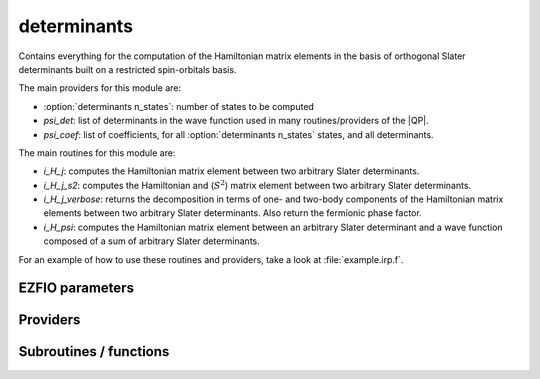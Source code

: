 .. _determinants:

.. program:: determinants

.. default-role:: option

============
determinants
============

Contains everything for the computation of the Hamiltonian matrix elements in the basis of orthogonal Slater determinants built on a restricted spin-orbitals basis.

The main providers for this module are:

* :option:`determinants n_states`: number of states to be computed
* `psi_det`: list of determinants in the wave function used in many routines/providers of the |QP|. 
* `psi_coef`: list of coefficients, for all :option:`determinants n_states` states, and all determinants. 

The main routines for this module are:

* `i_H_j`: computes the Hamiltonian matrix element between two arbitrary Slater determinants.
* `i_H_j_s2`: computes the Hamiltonian and (:math:`S^2`) matrix element between two arbitrary Slater determinants.
* `i_H_j_verbose`: returns the decomposition in terms of one- and two-body components of the Hamiltonian matrix elements between two arbitrary Slater determinants. Also return the fermionic phase factor. 
* `i_H_psi`: computes the Hamiltonian matrix element between an arbitrary Slater determinant and a wave function composed of a sum of arbitrary Slater determinants. 


For an example of how to use these routines and providers, take a look at :file:`example.irp.f`. 



EZFIO parameters
----------------

.. option:: n_det_max

    Maximum number of determinants in the wave function

    Default: 1000000

.. option:: n_det_print_wf

    Maximum number of determinants to be printed with the program print_wf

    Default: 10000

.. option:: n_det_max_full

    Maximum number of determinants where |H| is fully diagonalized

    Default: 1000

.. option:: n_states

    Number of states to consider

    Default: 1

.. option:: read_wf

    If |true|, read the wave function from the |EZFIO| file

    Default: False

.. option:: s2_eig

    Force the wave function to be an eigenfunction of |S^2|

    Default: True

.. option:: used_weight

    0: 1./(c_0^2), 1: 1/N_states, 2: input state-average weight, 3: 1/(Norm_L3(Psi))

    Default: 0

.. option:: threshold_generators

    Thresholds on generators (fraction of the square of the norm)

    Default: 0.99

.. option:: n_int

    Number of integers required to represent bitstrings (set in module :ref:`bitmask`)


.. option:: bit_kind

    (set in module :ref:`bitmask`)


.. option:: mo_label

    Label of the |MOs| on which the determinants are expressed


.. option:: n_det

    Number of determinants in the current wave function


.. option:: psi_coef

    Coefficients of the wave function


.. option:: psi_det

    Determinants of the variational space


.. option:: expected_s2

    Expected value of |S^2|


.. option:: target_energy

    Energy that should be obtained when truncating the wave function (optional)

    Default: 0.

.. option:: state_average_weight

    Weight of the states in state-average calculations.



Providers
---------


.. c:var:: abs_psi_coef_max

    .. code:: text

        double precision, allocatable	:: psi_coef_max	(N_states)
        double precision, allocatable	:: psi_coef_min	(N_states)
        double precision, allocatable	:: abs_psi_coef_max	(N_states)
        double precision, allocatable	:: abs_psi_coef_min	(N_states)

    File: :file:`determinants.irp.f`

    Max and min values of the coefficients




.. c:var:: abs_psi_coef_min

    .. code:: text

        double precision, allocatable	:: psi_coef_max	(N_states)
        double precision, allocatable	:: psi_coef_min	(N_states)
        double precision, allocatable	:: abs_psi_coef_max	(N_states)
        double precision, allocatable	:: abs_psi_coef_min	(N_states)

    File: :file:`determinants.irp.f`

    Max and min values of the coefficients




.. c:var:: barycentric_electronic_energy

    .. code:: text

        double precision, allocatable	:: barycentric_electronic_energy	(N_states)

    File: :file:`energy.irp.f`

     :math:`E_n = \sum_i {c_i^{(n)}}^2 H_{ii}`




.. c:var:: c0_weight

    .. code:: text

        double precision, allocatable	:: c0_weight	(N_states)

    File: :file:`density_matrix.irp.f`

    Weight of the states in the selection :  :math:`\frac{1}{c_0^2}` .




.. c:var:: det_alpha_norm

    .. code:: text

        double precision, allocatable	:: det_alpha_norm	(N_det_alpha_unique)
        double precision, allocatable	:: det_beta_norm	(N_det_beta_unique)

    File: :file:`spindeterminants.irp.f`

    Norm of the  :math:`\alpha`  and  :math:`\beta`  spin determinants in the wave function: 

     :math:`||D_\alpha||_i = \sum_j C_{ij}^2`




.. c:var:: det_beta_norm

    .. code:: text

        double precision, allocatable	:: det_alpha_norm	(N_det_alpha_unique)
        double precision, allocatable	:: det_beta_norm	(N_det_beta_unique)

    File: :file:`spindeterminants.irp.f`

    Norm of the  :math:`\alpha`  and  :math:`\beta`  spin determinants in the wave function: 

     :math:`||D_\alpha||_i = \sum_j C_{ij}^2`




.. c:var:: det_to_occ_pattern

    .. code:: text

        integer, allocatable	:: det_to_occ_pattern	(N_det)

    File: :file:`occ_pattern.irp.f`

    Returns the index of the occupation pattern for each determinant




.. c:var:: diag_algorithm

    .. code:: text

        character*(64)	:: diag_algorithm

    File: :file:`determinants.irp.f`

    Diagonalization algorithm (Davidson or Lapack)




.. c:var:: diagonal_h_matrix_on_psi_det

    .. code:: text

        double precision, allocatable	:: diagonal_h_matrix_on_psi_det	(N_det)

    File: :file:`energy.irp.f`

    Diagonal of the Hamiltonian ordered as psi_det




.. c:var:: double_exc_bitmask

    .. code:: text

        integer(bit_kind), allocatable	:: double_exc_bitmask	(N_int,4,N_double_exc_bitmasks)

    File: :file:`determinants_bitmasks.irp.f`

    double_exc_bitmask(:,1,i) is the bitmask for holes of excitation 1 

    double_exc_bitmask(:,2,i) is the bitmask for particles of excitation 1 

    double_exc_bitmask(:,3,i) is the bitmask for holes of excitation 2 

    double_exc_bitmask(:,4,i) is the bitmask for particles of excitation 2 

    for a given couple of hole/particle excitations i.




.. c:var:: expected_s2

    .. code:: text

        double precision	:: expected_s2

    File: :file:`s2.irp.f`

    Expected value of |S^2| : S*(S+1)




.. c:var:: fock_operator_closed_shell_ref_bitmask

    .. code:: text

        double precision, allocatable	:: fock_operator_closed_shell_ref_bitmask	(mo_num,mo_num)

    File: :file:`single_excitations.irp.f`

    




.. c:var:: fock_wee_closed_shell

    .. code:: text

        double precision, allocatable	:: fock_wee_closed_shell	(mo_num,mo_num)

    File: :file:`mono_excitations_bielec.irp.f`

    




.. c:var:: h_apply_buffer_allocated

    .. code:: text

        logical	:: h_apply_buffer_allocated
        integer(omp_lock_kind), allocatable	:: h_apply_buffer_lock	(64,0:nproc-1)

    File: :file:`h_apply.irp.f`

    Buffer of determinants/coefficients/perturbative energy for H_apply. Uninitialized. Filled by H_apply subroutines.




.. c:var:: h_apply_buffer_lock

    .. code:: text

        logical	:: h_apply_buffer_allocated
        integer(omp_lock_kind), allocatable	:: h_apply_buffer_lock	(64,0:nproc-1)

    File: :file:`h_apply.irp.f`

    Buffer of determinants/coefficients/perturbative energy for H_apply. Uninitialized. Filled by H_apply subroutines.




.. c:var:: h_matrix_all_dets

    .. code:: text

        double precision, allocatable	:: h_matrix_all_dets	(N_det,N_det)

    File: :file:`utils.irp.f`

    |H| matrix on the basis of the Slater determinants defined by psi_det




.. c:var:: h_matrix_cas

    .. code:: text

        double precision, allocatable	:: h_matrix_cas	(N_det_cas,N_det_cas)

    File: :file:`psi_cas.irp.f`

    




.. c:var:: idx_cas

    .. code:: text

        integer(bit_kind), allocatable	:: psi_cas	(N_int,2,psi_det_size)
        double precision, allocatable	:: psi_cas_coef	(psi_det_size,n_states)
        integer, allocatable	:: idx_cas	(psi_det_size)
        integer	:: n_det_cas

    File: :file:`psi_cas.irp.f`

    |CAS| wave function, defined from the application of the |CAS| bitmask on the determinants. idx_cas gives the indice of the |CAS| determinant in psi_det.




.. c:var:: idx_non_cas

    .. code:: text

        integer(bit_kind), allocatable	:: psi_non_cas	(N_int,2,psi_det_size)
        double precision, allocatable	:: psi_non_cas_coef	(psi_det_size,n_states)
        integer, allocatable	:: idx_non_cas	(psi_det_size)
        integer	:: n_det_non_cas

    File: :file:`psi_cas.irp.f`

    Set of determinants which are not part of the |CAS|, defined from the application of the |CAS| bitmask on the determinants. idx_non_cas gives the indice of the determinant in psi_det.




.. c:var:: max_degree_exc

    .. code:: text

        integer	:: max_degree_exc

    File: :file:`determinants.irp.f`

    Maximum degree of excitation in the wave function with respect to the Hartree-Fock determinant.




.. c:var:: mo_energy_expval

    .. code:: text

        double precision, allocatable	:: mo_energy_expval	(N_states,mo_num,2,2)

    File: :file:`mo_energy_expval.irp.f`

    Third index is spin. Fourth index is 1:creation, 2:annihilation




.. c:var:: n_det

    .. code:: text

        integer	:: n_det

    File: :file:`determinants.irp.f`

    Number of determinants in the wave function




.. c:var:: n_det_alpha_unique

    .. code:: text

        integer(bit_kind), allocatable	:: psi_det_alpha_unique	(N_int,psi_det_size)
        integer	:: n_det_alpha_unique

    File: :file:`spindeterminants.irp.f_template_144`

    Unique  :math:`\alpha`  determinants




.. c:var:: n_det_beta_unique

    .. code:: text

        integer(bit_kind), allocatable	:: psi_det_beta_unique	(N_int,psi_det_size)
        integer	:: n_det_beta_unique

    File: :file:`spindeterminants.irp.f_template_144`

    Unique  :math:`\beta`  determinants




.. c:var:: n_det_cas

    .. code:: text

        integer(bit_kind), allocatable	:: psi_cas	(N_int,2,psi_det_size)
        double precision, allocatable	:: psi_cas_coef	(psi_det_size,n_states)
        integer, allocatable	:: idx_cas	(psi_det_size)
        integer	:: n_det_cas

    File: :file:`psi_cas.irp.f`

    |CAS| wave function, defined from the application of the |CAS| bitmask on the determinants. idx_cas gives the indice of the |CAS| determinant in psi_det.




.. c:var:: n_det_non_cas

    .. code:: text

        integer(bit_kind), allocatable	:: psi_non_cas	(N_int,2,psi_det_size)
        double precision, allocatable	:: psi_non_cas_coef	(psi_det_size,n_states)
        integer, allocatable	:: idx_non_cas	(psi_det_size)
        integer	:: n_det_non_cas

    File: :file:`psi_cas.irp.f`

    Set of determinants which are not part of the |CAS|, defined from the application of the |CAS| bitmask on the determinants. idx_non_cas gives the indice of the determinant in psi_det.




.. c:var:: n_double_exc_bitmasks

    .. code:: text

        integer	:: n_double_exc_bitmasks

    File: :file:`determinants_bitmasks.irp.f`

    Number of double excitation bitmasks




.. c:var:: n_occ_pattern

    .. code:: text

        integer(bit_kind), allocatable	:: psi_occ_pattern	(N_int,2,psi_det_size)
        integer	:: n_occ_pattern

    File: :file:`occ_pattern.irp.f`

    Array of the occ_patterns present in the wave function. 

    psi_occ_pattern(:,1,j) = j-th occ_pattern of the wave function : represents all the single occupations 

    psi_occ_pattern(:,2,j) = j-th occ_pattern of the wave function : represents all the double occupations 

    The occ patterns are sorted by :c:func:`occ_pattern_search_key`




.. c:var:: n_single_exc_bitmasks

    .. code:: text

        integer	:: n_single_exc_bitmasks

    File: :file:`determinants_bitmasks.irp.f`

    Number of single excitation bitmasks




.. c:var:: one_e_dm_ao_alpha

    .. code:: text

        double precision, allocatable	:: one_e_dm_ao_alpha	(ao_num,ao_num)
        double precision, allocatable	:: one_e_dm_ao_beta	(ao_num,ao_num)

    File: :file:`density_matrix.irp.f`

    One body density matrix on the |AO| basis :  :math:`\rho_{AO}(\alpha), \rho_{AO}(\beta)` .




.. c:var:: one_e_dm_ao_beta

    .. code:: text

        double precision, allocatable	:: one_e_dm_ao_alpha	(ao_num,ao_num)
        double precision, allocatable	:: one_e_dm_ao_beta	(ao_num,ao_num)

    File: :file:`density_matrix.irp.f`

    One body density matrix on the |AO| basis :  :math:`\rho_{AO}(\alpha), \rho_{AO}(\beta)` .




.. c:var:: one_e_dm_dagger_mo_spin_index

    .. code:: text

        double precision, allocatable	:: one_e_dm_dagger_mo_spin_index	(mo_num,mo_num,N_states,2)

    File: :file:`density_matrix.irp.f`

    




.. c:var:: one_e_dm_mo

    .. code:: text

        double precision, allocatable	:: one_e_dm_mo	(mo_num,mo_num)

    File: :file:`density_matrix.irp.f`

    One-body density matrix




.. c:var:: one_e_dm_mo_alpha

    .. code:: text

        double precision, allocatable	:: one_e_dm_mo_alpha	(mo_num,mo_num,N_states)
        double precision, allocatable	:: one_e_dm_mo_beta	(mo_num,mo_num,N_states)

    File: :file:`density_matrix.irp.f`

     :math:`\alpha`  and  :math:`\beta`  one-body density matrix for each state




.. c:var:: one_e_dm_mo_alpha_average

    .. code:: text

        double precision, allocatable	:: one_e_dm_mo_alpha_average	(mo_num,mo_num)
        double precision, allocatable	:: one_e_dm_mo_beta_average	(mo_num,mo_num)

    File: :file:`density_matrix.irp.f`

     :math:`\alpha`  and  :math:`\beta`  one-body density matrix for each state




.. c:var:: one_e_dm_mo_beta

    .. code:: text

        double precision, allocatable	:: one_e_dm_mo_alpha	(mo_num,mo_num,N_states)
        double precision, allocatable	:: one_e_dm_mo_beta	(mo_num,mo_num,N_states)

    File: :file:`density_matrix.irp.f`

     :math:`\alpha`  and  :math:`\beta`  one-body density matrix for each state




.. c:var:: one_e_dm_mo_beta_average

    .. code:: text

        double precision, allocatable	:: one_e_dm_mo_alpha_average	(mo_num,mo_num)
        double precision, allocatable	:: one_e_dm_mo_beta_average	(mo_num,mo_num)

    File: :file:`density_matrix.irp.f`

     :math:`\alpha`  and  :math:`\beta`  one-body density matrix for each state




.. c:var:: one_e_dm_mo_diff

    .. code:: text

        double precision, allocatable	:: one_e_dm_mo_diff	(mo_num,mo_num,2:N_states)

    File: :file:`density_matrix.irp.f`

    Difference of the one-body density matrix with respect to the ground state




.. c:var:: one_e_dm_mo_spin_index

    .. code:: text

        double precision, allocatable	:: one_e_dm_mo_spin_index	(mo_num,mo_num,N_states,2)

    File: :file:`density_matrix.irp.f`

    




.. c:var:: one_e_spin_density_ao

    .. code:: text

        double precision, allocatable	:: one_e_spin_density_ao	(ao_num,ao_num)

    File: :file:`density_matrix.irp.f`

    One body spin density matrix on the |AO| basis :  :math:`\rho_{AO}(\alpha) - \rho_{AO}(\beta)`




.. c:var:: one_e_spin_density_mo

    .. code:: text

        double precision, allocatable	:: one_e_spin_density_mo	(mo_num,mo_num)

    File: :file:`density_matrix.irp.f`

     :math:`\rho(\alpha) - \rho(\beta)`




.. c:var:: psi_average_norm_contrib

    .. code:: text

        double precision, allocatable	:: psi_average_norm_contrib	(psi_det_size)

    File: :file:`determinants.irp.f`

    Contribution of determinants to the state-averaged density.




.. c:var:: psi_average_norm_contrib_sorted

    .. code:: text

        integer(bit_kind), allocatable	:: psi_det_sorted	(N_int,2,psi_det_size)
        double precision, allocatable	:: psi_coef_sorted	(psi_det_size,N_states)
        double precision, allocatable	:: psi_average_norm_contrib_sorted	(psi_det_size)
        integer, allocatable	:: psi_det_sorted_order	(psi_det_size)

    File: :file:`determinants.irp.f`

    Wave function sorted by determinants contribution to the norm (state-averaged) 

    psi_det_sorted_order(i) -> k : index in psi_det




.. c:var:: psi_bilinear_matrix

    .. code:: text

        double precision, allocatable	:: psi_bilinear_matrix	(N_det_alpha_unique,N_det_beta_unique,N_states)

    File: :file:`spindeterminants.irp.f`

    Coefficient matrix if the wave function is expressed in a bilinear form : 

     :math:`D_\alpha^\dagger.C.D_\beta`




.. c:var:: psi_bilinear_matrix_columns

    .. code:: text

        double precision, allocatable	:: psi_bilinear_matrix_values	(N_det,N_states)
        integer, allocatable	:: psi_bilinear_matrix_rows	(N_det)
        integer, allocatable	:: psi_bilinear_matrix_columns	(N_det)
        integer, allocatable	:: psi_bilinear_matrix_order	(N_det)

    File: :file:`spindeterminants.irp.f`

    Sparse coefficient matrix if the wave function is expressed in a bilinear form :  :math:`D_\alpha^\dagger.C.D_\beta` 

    Rows are  :math:`\alpha`  determinants and columns are  :math:`\beta` . 

    Order refers to psi_det




.. c:var:: psi_bilinear_matrix_columns_loc

    .. code:: text

        integer, allocatable	:: psi_bilinear_matrix_columns_loc	(N_det_beta_unique+1)

    File: :file:`spindeterminants.irp.f`

    Sparse coefficient matrix if the wave function is expressed in a bilinear form : 

     :math:`D_\alpha^\dagger.C.D_\beta` 

    Rows are  :math:`\alpha`  determinants and columns are  :math:`\beta` . 

    Order refers to :c:data:`psi_det`




.. c:var:: psi_bilinear_matrix_order

    .. code:: text

        double precision, allocatable	:: psi_bilinear_matrix_values	(N_det,N_states)
        integer, allocatable	:: psi_bilinear_matrix_rows	(N_det)
        integer, allocatable	:: psi_bilinear_matrix_columns	(N_det)
        integer, allocatable	:: psi_bilinear_matrix_order	(N_det)

    File: :file:`spindeterminants.irp.f`

    Sparse coefficient matrix if the wave function is expressed in a bilinear form :  :math:`D_\alpha^\dagger.C.D_\beta` 

    Rows are  :math:`\alpha`  determinants and columns are  :math:`\beta` . 

    Order refers to psi_det




.. c:var:: psi_bilinear_matrix_order_reverse

    .. code:: text

        integer, allocatable	:: psi_bilinear_matrix_order_reverse	(N_det)

    File: :file:`spindeterminants.irp.f`

    Order which allows to go from :c:data:`psi_bilinear_matrix` to :c:data:`psi_det`




.. c:var:: psi_bilinear_matrix_order_transp_reverse

    .. code:: text

        integer, allocatable	:: psi_bilinear_matrix_order_transp_reverse	(N_det)

    File: :file:`spindeterminants.irp.f`

    Order which allows to go from :c:data:`psi_bilinear_matrix_order_transp` to :c:data:`psi_bilinear_matrix`




.. c:var:: psi_bilinear_matrix_rows

    .. code:: text

        double precision, allocatable	:: psi_bilinear_matrix_values	(N_det,N_states)
        integer, allocatable	:: psi_bilinear_matrix_rows	(N_det)
        integer, allocatable	:: psi_bilinear_matrix_columns	(N_det)
        integer, allocatable	:: psi_bilinear_matrix_order	(N_det)

    File: :file:`spindeterminants.irp.f`

    Sparse coefficient matrix if the wave function is expressed in a bilinear form :  :math:`D_\alpha^\dagger.C.D_\beta` 

    Rows are  :math:`\alpha`  determinants and columns are  :math:`\beta` . 

    Order refers to psi_det




.. c:var:: psi_bilinear_matrix_transp_columns

    .. code:: text

        double precision, allocatable	:: psi_bilinear_matrix_transp_values	(N_det,N_states)
        integer, allocatable	:: psi_bilinear_matrix_transp_rows	(N_det)
        integer, allocatable	:: psi_bilinear_matrix_transp_columns	(N_det)
        integer, allocatable	:: psi_bilinear_matrix_transp_order	(N_det)

    File: :file:`spindeterminants.irp.f`

    Transpose of :c:data:`psi_bilinear_matrix` 

     :math:`D_\beta^\dagger.C^\dagger.D_\alpha` 

    Rows are  :math:`\alpha`  determinants and columns are  :math:`\beta` , but the matrix is stored in row major format.




.. c:var:: psi_bilinear_matrix_transp_order

    .. code:: text

        double precision, allocatable	:: psi_bilinear_matrix_transp_values	(N_det,N_states)
        integer, allocatable	:: psi_bilinear_matrix_transp_rows	(N_det)
        integer, allocatable	:: psi_bilinear_matrix_transp_columns	(N_det)
        integer, allocatable	:: psi_bilinear_matrix_transp_order	(N_det)

    File: :file:`spindeterminants.irp.f`

    Transpose of :c:data:`psi_bilinear_matrix` 

     :math:`D_\beta^\dagger.C^\dagger.D_\alpha` 

    Rows are  :math:`\alpha`  determinants and columns are  :math:`\beta` , but the matrix is stored in row major format.




.. c:var:: psi_bilinear_matrix_transp_rows

    .. code:: text

        double precision, allocatable	:: psi_bilinear_matrix_transp_values	(N_det,N_states)
        integer, allocatable	:: psi_bilinear_matrix_transp_rows	(N_det)
        integer, allocatable	:: psi_bilinear_matrix_transp_columns	(N_det)
        integer, allocatable	:: psi_bilinear_matrix_transp_order	(N_det)

    File: :file:`spindeterminants.irp.f`

    Transpose of :c:data:`psi_bilinear_matrix` 

     :math:`D_\beta^\dagger.C^\dagger.D_\alpha` 

    Rows are  :math:`\alpha`  determinants and columns are  :math:`\beta` , but the matrix is stored in row major format.




.. c:var:: psi_bilinear_matrix_transp_rows_loc

    .. code:: text

        integer, allocatable	:: psi_bilinear_matrix_transp_rows_loc	(N_det_alpha_unique+1)

    File: :file:`spindeterminants.irp.f`

    Location of the columns in the :c:data:`psi_bilinear_matrix`




.. c:var:: psi_bilinear_matrix_transp_values

    .. code:: text

        double precision, allocatable	:: psi_bilinear_matrix_transp_values	(N_det,N_states)
        integer, allocatable	:: psi_bilinear_matrix_transp_rows	(N_det)
        integer, allocatable	:: psi_bilinear_matrix_transp_columns	(N_det)
        integer, allocatable	:: psi_bilinear_matrix_transp_order	(N_det)

    File: :file:`spindeterminants.irp.f`

    Transpose of :c:data:`psi_bilinear_matrix` 

     :math:`D_\beta^\dagger.C^\dagger.D_\alpha` 

    Rows are  :math:`\alpha`  determinants and columns are  :math:`\beta` , but the matrix is stored in row major format.




.. c:var:: psi_bilinear_matrix_values

    .. code:: text

        double precision, allocatable	:: psi_bilinear_matrix_values	(N_det,N_states)
        integer, allocatable	:: psi_bilinear_matrix_rows	(N_det)
        integer, allocatable	:: psi_bilinear_matrix_columns	(N_det)
        integer, allocatable	:: psi_bilinear_matrix_order	(N_det)

    File: :file:`spindeterminants.irp.f`

    Sparse coefficient matrix if the wave function is expressed in a bilinear form :  :math:`D_\alpha^\dagger.C.D_\beta` 

    Rows are  :math:`\alpha`  determinants and columns are  :math:`\beta` . 

    Order refers to psi_det




.. c:var:: psi_cas

    .. code:: text

        integer(bit_kind), allocatable	:: psi_cas	(N_int,2,psi_det_size)
        double precision, allocatable	:: psi_cas_coef	(psi_det_size,n_states)
        integer, allocatable	:: idx_cas	(psi_det_size)
        integer	:: n_det_cas

    File: :file:`psi_cas.irp.f`

    |CAS| wave function, defined from the application of the |CAS| bitmask on the determinants. idx_cas gives the indice of the |CAS| determinant in psi_det.




.. c:var:: psi_cas_coef

    .. code:: text

        integer(bit_kind), allocatable	:: psi_cas	(N_int,2,psi_det_size)
        double precision, allocatable	:: psi_cas_coef	(psi_det_size,n_states)
        integer, allocatable	:: idx_cas	(psi_det_size)
        integer	:: n_det_cas

    File: :file:`psi_cas.irp.f`

    |CAS| wave function, defined from the application of the |CAS| bitmask on the determinants. idx_cas gives the indice of the |CAS| determinant in psi_det.




.. c:var:: psi_cas_coef_sorted_bit

    .. code:: text

        integer(bit_kind), allocatable	:: psi_cas_sorted_bit	(N_int,2,psi_det_size)
        double precision, allocatable	:: psi_cas_coef_sorted_bit	(psi_det_size,N_states)

    File: :file:`psi_cas.irp.f`

    |CAS| determinants sorted to accelerate the search of a random determinant in the wave function.




.. c:var:: psi_cas_energy

    .. code:: text

        double precision, allocatable	:: psi_cas_energy	(N_states)

    File: :file:`psi_cas.irp.f`

    Variational energy of  :math:`\Psi_{CAS}` , where  :math:`\Psi_{CAS} =  \sum_{I \in CAS} \I \rangle \langle I | \Psi \rangle` .




.. c:var:: psi_cas_energy_diagonalized

    .. code:: text

        double precision, allocatable	:: psi_coef_cas_diagonalized	(N_det_cas,N_states)
        double precision, allocatable	:: psi_cas_energy_diagonalized	(N_states)

    File: :file:`psi_cas.irp.f`

    




.. c:var:: psi_cas_sorted_bit

    .. code:: text

        integer(bit_kind), allocatable	:: psi_cas_sorted_bit	(N_int,2,psi_det_size)
        double precision, allocatable	:: psi_cas_coef_sorted_bit	(psi_det_size,N_states)

    File: :file:`psi_cas.irp.f`

    |CAS| determinants sorted to accelerate the search of a random determinant in the wave function.




.. c:var:: psi_coef

    .. code:: text

        double precision, allocatable	:: psi_coef	(psi_det_size,N_states)

    File: :file:`determinants.irp.f`

    The wave function coefficients. Initialized with Hartree-Fock if the |EZFIO| file is empty.




.. c:var:: psi_coef_cas_diagonalized

    .. code:: text

        double precision, allocatable	:: psi_coef_cas_diagonalized	(N_det_cas,N_states)
        double precision, allocatable	:: psi_cas_energy_diagonalized	(N_states)

    File: :file:`psi_cas.irp.f`

    




.. c:var:: psi_coef_max

    .. code:: text

        double precision, allocatable	:: psi_coef_max	(N_states)
        double precision, allocatable	:: psi_coef_min	(N_states)
        double precision, allocatable	:: abs_psi_coef_max	(N_states)
        double precision, allocatable	:: abs_psi_coef_min	(N_states)

    File: :file:`determinants.irp.f`

    Max and min values of the coefficients




.. c:var:: psi_coef_min

    .. code:: text

        double precision, allocatable	:: psi_coef_max	(N_states)
        double precision, allocatable	:: psi_coef_min	(N_states)
        double precision, allocatable	:: abs_psi_coef_max	(N_states)
        double precision, allocatable	:: abs_psi_coef_min	(N_states)

    File: :file:`determinants.irp.f`

    Max and min values of the coefficients




.. c:var:: psi_coef_sorted

    .. code:: text

        integer(bit_kind), allocatable	:: psi_det_sorted	(N_int,2,psi_det_size)
        double precision, allocatable	:: psi_coef_sorted	(psi_det_size,N_states)
        double precision, allocatable	:: psi_average_norm_contrib_sorted	(psi_det_size)
        integer, allocatable	:: psi_det_sorted_order	(psi_det_size)

    File: :file:`determinants.irp.f`

    Wave function sorted by determinants contribution to the norm (state-averaged) 

    psi_det_sorted_order(i) -> k : index in psi_det




.. c:var:: psi_coef_sorted_bit

    .. code:: text

        integer(bit_kind), allocatable	:: psi_det_sorted_bit	(N_int,2,psi_det_size)
        double precision, allocatable	:: psi_coef_sorted_bit	(psi_det_size,N_states)

    File: :file:`determinants.irp.f`

    Determinants on which we apply  :math:`\langle i|H|psi \rangle`  for perturbation. They are sorted by determinants interpreted as integers. Useful to accelerate the search of a random determinant in the wave function.




.. c:var:: psi_det

    .. code:: text

        integer(bit_kind), allocatable	:: psi_det	(N_int,2,psi_det_size)

    File: :file:`determinants.irp.f`

    The determinants of the wave function. Initialized with Hartree-Fock if the |EZFIO| file is empty.




.. c:var:: psi_det_alpha

    .. code:: text

        integer(bit_kind), allocatable	:: psi_det_alpha	(N_int,psi_det_size)

    File: :file:`spindeterminants.irp.f`

    List of  :math:`\alpha`  determinants of psi_det




.. c:var:: psi_det_alpha_unique

    .. code:: text

        integer(bit_kind), allocatable	:: psi_det_alpha_unique	(N_int,psi_det_size)
        integer	:: n_det_alpha_unique

    File: :file:`spindeterminants.irp.f_template_144`

    Unique  :math:`\alpha`  determinants




.. c:var:: psi_det_beta

    .. code:: text

        integer(bit_kind), allocatable	:: psi_det_beta	(N_int,psi_det_size)

    File: :file:`spindeterminants.irp.f`

    List of  :math:`\beta`  determinants of psi_det




.. c:var:: psi_det_beta_unique

    .. code:: text

        integer(bit_kind), allocatable	:: psi_det_beta_unique	(N_int,psi_det_size)
        integer	:: n_det_beta_unique

    File: :file:`spindeterminants.irp.f_template_144`

    Unique  :math:`\beta`  determinants




.. c:var:: psi_det_hii

    .. code:: text

        double precision, allocatable	:: psi_det_hii	(N_det)

    File: :file:`determinants.irp.f`

     :math:`\langle i|h|i \rangle`  for all determinants.




.. c:var:: psi_det_size

    .. code:: text

        integer	:: psi_det_size

    File: :file:`determinants.irp.f`

    Size of the psi_det and psi_coef arrays




.. c:var:: psi_det_sorted

    .. code:: text

        integer(bit_kind), allocatable	:: psi_det_sorted	(N_int,2,psi_det_size)
        double precision, allocatable	:: psi_coef_sorted	(psi_det_size,N_states)
        double precision, allocatable	:: psi_average_norm_contrib_sorted	(psi_det_size)
        integer, allocatable	:: psi_det_sorted_order	(psi_det_size)

    File: :file:`determinants.irp.f`

    Wave function sorted by determinants contribution to the norm (state-averaged) 

    psi_det_sorted_order(i) -> k : index in psi_det




.. c:var:: psi_det_sorted_bit

    .. code:: text

        integer(bit_kind), allocatable	:: psi_det_sorted_bit	(N_int,2,psi_det_size)
        double precision, allocatable	:: psi_coef_sorted_bit	(psi_det_size,N_states)

    File: :file:`determinants.irp.f`

    Determinants on which we apply  :math:`\langle i|H|psi \rangle`  for perturbation. They are sorted by determinants interpreted as integers. Useful to accelerate the search of a random determinant in the wave function.




.. c:var:: psi_det_sorted_order

    .. code:: text

        integer(bit_kind), allocatable	:: psi_det_sorted	(N_int,2,psi_det_size)
        double precision, allocatable	:: psi_coef_sorted	(psi_det_size,N_states)
        double precision, allocatable	:: psi_average_norm_contrib_sorted	(psi_det_size)
        integer, allocatable	:: psi_det_sorted_order	(psi_det_size)

    File: :file:`determinants.irp.f`

    Wave function sorted by determinants contribution to the norm (state-averaged) 

    psi_det_sorted_order(i) -> k : index in psi_det




.. c:var:: psi_energy_h_core

    .. code:: text

        double precision, allocatable	:: psi_energy_h_core	(N_states)

    File: :file:`psi_energy_mono_elec.irp.f`

    psi_energy_h_core =  :math:`\langle \Psi | h_{core} |\Psi \rangle` 

    computed using the :c:data:`one_e_dm_mo_alpha` + :c:data:`one_e_dm_mo_beta` and :c:data:`mo_one_e_integrals`




.. c:var:: psi_non_cas

    .. code:: text

        integer(bit_kind), allocatable	:: psi_non_cas	(N_int,2,psi_det_size)
        double precision, allocatable	:: psi_non_cas_coef	(psi_det_size,n_states)
        integer, allocatable	:: idx_non_cas	(psi_det_size)
        integer	:: n_det_non_cas

    File: :file:`psi_cas.irp.f`

    Set of determinants which are not part of the |CAS|, defined from the application of the |CAS| bitmask on the determinants. idx_non_cas gives the indice of the determinant in psi_det.




.. c:var:: psi_non_cas_coef

    .. code:: text

        integer(bit_kind), allocatable	:: psi_non_cas	(N_int,2,psi_det_size)
        double precision, allocatable	:: psi_non_cas_coef	(psi_det_size,n_states)
        integer, allocatable	:: idx_non_cas	(psi_det_size)
        integer	:: n_det_non_cas

    File: :file:`psi_cas.irp.f`

    Set of determinants which are not part of the |CAS|, defined from the application of the |CAS| bitmask on the determinants. idx_non_cas gives the indice of the determinant in psi_det.




.. c:var:: psi_non_cas_coef_sorted_bit

    .. code:: text

        integer(bit_kind), allocatable	:: psi_non_cas_sorted_bit	(N_int,2,psi_det_size)
        double precision, allocatable	:: psi_non_cas_coef_sorted_bit	(psi_det_size,N_states)

    File: :file:`psi_cas.irp.f`

    |CAS| determinants sorted to accelerate the search of a random determinant in the wave function.




.. c:var:: psi_non_cas_sorted_bit

    .. code:: text

        integer(bit_kind), allocatable	:: psi_non_cas_sorted_bit	(N_int,2,psi_det_size)
        double precision, allocatable	:: psi_non_cas_coef_sorted_bit	(psi_det_size,N_states)

    File: :file:`psi_cas.irp.f`

    |CAS| determinants sorted to accelerate the search of a random determinant in the wave function.




.. c:var:: psi_occ_pattern

    .. code:: text

        integer(bit_kind), allocatable	:: psi_occ_pattern	(N_int,2,psi_det_size)
        integer	:: n_occ_pattern

    File: :file:`occ_pattern.irp.f`

    Array of the occ_patterns present in the wave function. 

    psi_occ_pattern(:,1,j) = j-th occ_pattern of the wave function : represents all the single occupations 

    psi_occ_pattern(:,2,j) = j-th occ_pattern of the wave function : represents all the double occupations 

    The occ patterns are sorted by :c:func:`occ_pattern_search_key`




.. c:var:: psi_occ_pattern_hii

    .. code:: text

        double precision, allocatable	:: psi_occ_pattern_hii	(N_occ_pattern)

    File: :file:`occ_pattern.irp.f`

     :math:`\langle I|H|I \rangle`  where  :math:`|I\rangle`  is an occupation pattern. This is the minimum  :math:`H_{ii}` , where the  :math:`|i\rangle`  are the determinants of  :math:`|I\rangle` .




.. c:var:: ref_bitmask_e_n_energy

    .. code:: text

        double precision	:: ref_bitmask_energy
        double precision	:: ref_bitmask_one_e_energy
        double precision	:: ref_bitmask_kinetic_energy
        double precision	:: ref_bitmask_e_n_energy
        double precision	:: ref_bitmask_two_e_energy

    File: :file:`ref_bitmask.irp.f`

    Energy of the reference bitmask used in Slater rules




.. c:var:: ref_bitmask_energy

    .. code:: text

        double precision	:: ref_bitmask_energy
        double precision	:: ref_bitmask_one_e_energy
        double precision	:: ref_bitmask_kinetic_energy
        double precision	:: ref_bitmask_e_n_energy
        double precision	:: ref_bitmask_two_e_energy

    File: :file:`ref_bitmask.irp.f`

    Energy of the reference bitmask used in Slater rules




.. c:var:: ref_bitmask_kinetic_energy

    .. code:: text

        double precision	:: ref_bitmask_energy
        double precision	:: ref_bitmask_one_e_energy
        double precision	:: ref_bitmask_kinetic_energy
        double precision	:: ref_bitmask_e_n_energy
        double precision	:: ref_bitmask_two_e_energy

    File: :file:`ref_bitmask.irp.f`

    Energy of the reference bitmask used in Slater rules




.. c:var:: ref_bitmask_one_e_energy

    .. code:: text

        double precision	:: ref_bitmask_energy
        double precision	:: ref_bitmask_one_e_energy
        double precision	:: ref_bitmask_kinetic_energy
        double precision	:: ref_bitmask_e_n_energy
        double precision	:: ref_bitmask_two_e_energy

    File: :file:`ref_bitmask.irp.f`

    Energy of the reference bitmask used in Slater rules




.. c:var:: ref_bitmask_two_e_energy

    .. code:: text

        double precision	:: ref_bitmask_energy
        double precision	:: ref_bitmask_one_e_energy
        double precision	:: ref_bitmask_kinetic_energy
        double precision	:: ref_bitmask_e_n_energy
        double precision	:: ref_bitmask_two_e_energy

    File: :file:`ref_bitmask.irp.f`

    Energy of the reference bitmask used in Slater rules




.. c:var:: ref_closed_shell_bitmask

    .. code:: text

        integer(bit_kind), allocatable	:: ref_closed_shell_bitmask	(N_int,2)

    File: :file:`single_excitations.irp.f`

    




.. c:var:: s2_matrix_all_dets

    .. code:: text

        double precision, allocatable	:: s2_matrix_all_dets	(N_det,N_det)

    File: :file:`utils.irp.f`

    |S^2| matrix on the basis of the Slater determinants defined by psi_det




.. c:var:: s2_values

    .. code:: text

        double precision, allocatable	:: s2_values	(N_states)

    File: :file:`s2.irp.f`

    array of the averaged values of the S^2 operator on the various states




.. c:var:: s_z

    .. code:: text

        double precision	:: s_z
        double precision	:: s_z2_sz

    File: :file:`s2.irp.f`

    z component of the Spin




.. c:var:: s_z2_sz

    .. code:: text

        double precision	:: s_z
        double precision	:: s_z2_sz

    File: :file:`s2.irp.f`

    z component of the Spin




.. c:var:: single_exc_bitmask

    .. code:: text

        integer(bit_kind), allocatable	:: single_exc_bitmask	(N_int,2,N_single_exc_bitmasks)

    File: :file:`determinants_bitmasks.irp.f`

    single_exc_bitmask(:,1,i) is the bitmask for holes 

    single_exc_bitmask(:,2,i) is the bitmask for particles 

    for a given couple of hole/particle excitations i.




.. c:var:: singles_alpha_csc

    .. code:: text

        integer, allocatable	:: singles_alpha_csc	(singles_alpha_csc_size)

    File: :file:`spindeterminants.irp.f`

    Indices of all single excitations




.. c:var:: singles_alpha_csc_idx

    .. code:: text

        integer*8, allocatable	:: singles_alpha_csc_idx	(N_det_alpha_unique+1)
        integer*8	:: singles_alpha_csc_size

    File: :file:`spindeterminants.irp.f`

    singles_alpha_csc_size : Dimension of the :c:data:`singles_alpha_csc` array 

    singles_alpha_csc_idx  : Index where the single excitations of determinant i start




.. c:var:: singles_alpha_csc_size

    .. code:: text

        integer*8, allocatable	:: singles_alpha_csc_idx	(N_det_alpha_unique+1)
        integer*8	:: singles_alpha_csc_size

    File: :file:`spindeterminants.irp.f`

    singles_alpha_csc_size : Dimension of the :c:data:`singles_alpha_csc` array 

    singles_alpha_csc_idx  : Index where the single excitations of determinant i start




.. c:var:: singles_beta_csc

    .. code:: text

        integer, allocatable	:: singles_beta_csc	(singles_beta_csc_size)

    File: :file:`spindeterminants.irp.f`

    Indices of all single excitations




.. c:var:: singles_beta_csc_idx

    .. code:: text

        integer*8, allocatable	:: singles_beta_csc_idx	(N_det_beta_unique+1)
        integer*8	:: singles_beta_csc_size

    File: :file:`spindeterminants.irp.f`

    singles_beta_csc_size : Dimension of the :c:data:`singles_beta_csc` array 

    singles_beta_csc_idx  : Index where the single excitations of determinant i start




.. c:var:: singles_beta_csc_size

    .. code:: text

        integer*8, allocatable	:: singles_beta_csc_idx	(N_det_beta_unique+1)
        integer*8	:: singles_beta_csc_size

    File: :file:`spindeterminants.irp.f`

    singles_beta_csc_size : Dimension of the :c:data:`singles_beta_csc` array 

    singles_beta_csc_idx  : Index where the single excitations of determinant i start




.. c:var:: state_average_weight

    .. code:: text

        double precision, allocatable	:: state_average_weight	(N_states)

    File: :file:`density_matrix.irp.f`

    Weights in the state-average calculation of the density matrix




.. c:var:: weight_occ_pattern

    .. code:: text

        double precision, allocatable	:: weight_occ_pattern	(N_occ_pattern,N_states)

    File: :file:`occ_pattern.irp.f`

    Weight of the occupation patterns in the wave function




Subroutines / functions
-----------------------



.. c:function:: a_operator

    .. code:: text

        subroutine a_operator(iorb,ispin,key,hjj,Nint,na,nb)

    File: :file:`slater_rules.irp.f`

    Needed for :c:func:`diag_H_mat_elem`.





.. c:function:: a_operator_two_e

    .. code:: text

        subroutine a_operator_two_e(iorb,ispin,key,hjj,Nint,na,nb)

    File: :file:`slater_rules_wee_mono.irp.f`

    Needed for :c:func:`diag_Wee_mat_elem`.





.. c:function:: ac_operator

    .. code:: text

        subroutine ac_operator(iorb,ispin,key,hjj,Nint,na,nb)

    File: :file:`slater_rules.irp.f`

    Needed for :c:func:`diag_H_mat_elem`.





.. c:function:: ac_operator_two_e

    .. code:: text

        subroutine ac_operator_two_e(iorb,ispin,key,hjj,Nint,na,nb)

    File: :file:`slater_rules_wee_mono.irp.f`

    Needed for :c:func:`diag_Wee_mat_elem`.





.. c:function:: apply_excitation

    .. code:: text

        subroutine apply_excitation(det, exc, res, ok, Nint)

    File: :file:`determinants.irp.f`

    





.. c:function:: apply_hole

    .. code:: text

        subroutine apply_hole(det, s1, h1, res, ok, Nint)

    File: :file:`determinants.irp.f`

    





.. c:function:: apply_holes

    .. code:: text

        subroutine apply_holes(det, s1, h1, s2, h2, res, ok, Nint)

    File: :file:`determinants.irp.f`

    





.. c:function:: apply_particle

    .. code:: text

        subroutine apply_particle(det, s1, p1, res, ok, Nint)

    File: :file:`determinants.irp.f`

    





.. c:function:: apply_particles

    .. code:: text

        subroutine apply_particles(det, s1, p1, s2, p2, res, ok, Nint)

    File: :file:`determinants.irp.f`

    





.. c:function:: au0_h_au0

    .. code:: text

        subroutine au0_h_au0(energies,psi_in,psi_in_coef,ndet,dim_psi_coef)

    File: :file:`mo_energy_expval.irp.f`

    





.. c:function:: bitstring_to_list_ab

    .. code:: text

        subroutine bitstring_to_list_ab( string, list, n_elements, Nint)

    File: :file:`slater_rules.irp.f`

    Gives the inidices(+1) of the bits set to 1 in the bit string For alpha/beta determinants.





.. c:function:: build_fock_tmp

    .. code:: text

        subroutine build_fock_tmp(fock_diag_tmp,det_ref,Nint)

    File: :file:`fock_diag.irp.f`

    Build the diagonal of the Fock matrix corresponding to a generator determinant.  :math:`F_{00}`  is  :math:`\langle i|H|i \rangle = E_0` .





.. c:function:: connected_to_ref

    .. code:: text

        integer function connected_to_ref(key,keys,Nint,N_past_in,Ndet)

    File: :file:`connected_to_ref.irp.f`

    input  : key : a given Slater determinant 

    : keys: a list of Slater determinants 

    : Ndet: the number of Slater determinants in keys 

    : N_past_in the number of Slater determinants for the connectivity research 

    output :   0 : key not connected to the N_past_in first Slater determinants in keys 

    i : key is connected to determinant i of keys 

    -i : key is the ith determinant of the reference wf keys





.. c:function:: connected_to_ref_by_mono

    .. code:: text

        integer function connected_to_ref_by_mono(key,keys,Nint,N_past_in,Ndet)

    File: :file:`connected_to_ref.irp.f`

    Returns |true| is ``key`` is connected to the reference by a single excitation. input  : key : a given Slater determinant 

    : keys: a list of Slater determinants 

    : Ndet: the number of Slater determinants in keys 

    : N_past_in the number of Slater determinants for the connectivity research 

    output :   0 : key not connected by a MONO EXCITATION to the N_past_in first Slater determinants in keys 

    i : key is connected by a MONO EXCITATION to determinant i of keys 

    -i : key is the ith determinant of the reference wf keys





.. c:function:: copy_h_apply_buffer_to_wf

    .. code:: text

        subroutine copy_H_apply_buffer_to_wf

    File: :file:`h_apply.irp.f`

    Copies the H_apply buffer to psi_coef. After calling this subroutine, N_det, psi_det and psi_coef need to be touched





.. c:function:: copy_psi_bilinear_to_psi

    .. code:: text

        subroutine copy_psi_bilinear_to_psi(psi, isize)

    File: :file:`spindeterminants.irp.f`

    Overwrites :c:data:`psi_det` and :c:data:`psi_coef` with the wave function in bilinear order





.. c:function:: create_microlist

    .. code:: text

        subroutine create_microlist(minilist, N_minilist, key_mask, microlist, idx_microlist, N_microlist, ptr_microlist, Nint)

    File: :file:`filter_connected.irp.f`

    





.. c:function:: create_minilist

    .. code:: text

        subroutine create_minilist(key_mask, fullList, miniList, idx_miniList, N_fullList, N_miniList, Nint)

    File: :file:`slater_rules.irp.f`

    





.. c:function:: create_minilist_find_previous

    .. code:: text

        subroutine create_minilist_find_previous(key_mask, fullList, miniList, N_fullList, N_miniList, fullMatch, Nint)

    File: :file:`slater_rules.irp.f`

    





.. c:function:: create_wf_of_psi_bilinear_matrix

    .. code:: text

        subroutine create_wf_of_psi_bilinear_matrix(truncate)

    File: :file:`spindeterminants.irp.f`

    Generates a wave function containing all possible products of  :math:`\alpha`  and  :math:`\beta`  determinants





.. c:function:: decode_exc

    .. code:: text

        subroutine decode_exc(exc,degree,h1,p1,h2,p2,s1,s2)

    File: :file:`slater_rules.irp.f`

    Decodes the exc arrays returned by get_excitation. h1,h2 : Holes p1,p2 : Particles s1,s2 : Spins (1:alpha, 2:beta) degree : Degree of excitation





.. c:function:: decode_exc_spin

    .. code:: text

        subroutine decode_exc_spin(exc,h1,p1,h2,p2)

    File: :file:`slater_rules.irp.f`

    Decodes the exc arrays returned by get_excitation. 

    h1,h2 : Holes 

    p1,p2 : Particles





.. c:function:: det_inf

    .. code:: text

        logical function det_inf(key1, key2, Nint)

    File: :file:`sort_dets_ab.irp.f`

    Ordering function for determinants.





.. c:function:: det_search_key

    .. code:: text

        integer*8 function det_search_key(det,Nint)

    File: :file:`connected_to_ref.irp.f`

    Return an integer*8 corresponding to a determinant index for searching





.. c:function:: detcmp

    .. code:: text

        integer function detCmp(a,b,Nint)

    File: :file:`determinants.irp.f`

    





.. c:function:: deteq

    .. code:: text

        logical function detEq(a,b,Nint)

    File: :file:`determinants.irp.f`

    





.. c:function:: diag_h_mat_elem

    .. code:: text

        double precision function diag_H_mat_elem(det_in,Nint)

    File: :file:`slater_rules.irp.f`

    Computes  :math:`\langle i|H|i \rangle` .





.. c:function:: diag_h_mat_elem_au0_h_au0

    .. code:: text

        subroutine diag_H_mat_elem_au0_h_au0(det_in,Nint,hii)

    File: :file:`mo_energy_expval.irp.f`

    Computes  :math:`\langle i|H|i \rangle`  for any determinant  :math:`|i\rangle` . Used for wave functions with an additional electron.





.. c:function:: diag_h_mat_elem_fock

    .. code:: text

        double precision function diag_H_mat_elem_fock(det_ref,det_pert,fock_diag_tmp,Nint)

    File: :file:`slater_rules.irp.f`

    Computes  :math:`\langle i|H|i \rangle`  when  :math:`i`  is at most a double excitation from a reference.





.. c:function:: diag_h_mat_elem_one_e

    .. code:: text

        double precision function diag_H_mat_elem_one_e(det_in,Nint)

    File: :file:`slater_rules_wee_mono.irp.f`

    Computes  :math:`\langle i|H|i \rangle` .





.. c:function:: diag_s_mat_elem

    .. code:: text

        double precision function diag_S_mat_elem(key_i,Nint)

    File: :file:`s2.irp.f`

    Returns <i|S^2|i>





.. c:function:: diag_wee_mat_elem

    .. code:: text

        double precision function diag_wee_mat_elem(det_in,Nint)

    File: :file:`slater_rules_wee_mono.irp.f`

    Computes  :math:`\langle i|H|i \rangle` .





.. c:function:: do_mono_excitation

    .. code:: text

        subroutine do_mono_excitation(key_in,i_hole,i_particle,ispin,i_ok)

    File: :file:`create_excitations.irp.f`

    Apply the single excitation operator : a^{dager}_(i_particle) a_(i_hole) of spin = ispin on key_in ispin = 1  == alpha ispin = 2  == beta i_ok = 1  == the excitation is possible i_ok = -1 == the excitation is not possible





.. c:function:: example_determinants

    .. code:: text

        subroutine example_determinants

    File: :file:`example.irp.f`

    subroutine that illustrates the main features available in determinants





.. c:function:: example_determinants_psi_det

    .. code:: text

        subroutine example_determinants_psi_det

    File: :file:`example.irp.f`

    subroutine that illustrates the main features available in determinants using the psi_det/psi_coef





.. c:function:: fill_h_apply_buffer_no_selection

    .. code:: text

        subroutine fill_H_apply_buffer_no_selection(n_selected,det_buffer,Nint,iproc)

    File: :file:`h_apply.irp.f`

    Fill the H_apply buffer with determiants for |CISD|





.. c:function:: filter_connected

    .. code:: text

        subroutine filter_connected(key1,key2,Nint,sze,idx)

    File: :file:`filter_connected.irp.f`

    Filters out the determinants that are not connected by H 

    returns the array idx which contains the index of the 

    determinants in the array key1 that interact 

    via the H operator with key2. 

    idx(0) is the number of determinants that interact with key1





.. c:function:: filter_connected_i_h_psi0

    .. code:: text

        subroutine filter_connected_i_H_psi0(key1,key2,Nint,sze,idx)

    File: :file:`filter_connected.irp.f`

    Returns the array idx which contains the index of the 

    determinants in the array key1 that interact 

    via the H operator with key2. 

    idx(0) is the number of determinants that interact with key1





.. c:function:: filter_not_connected

    .. code:: text

        subroutine filter_not_connected(key1,key2,Nint,sze,idx)

    File: :file:`filter_connected.irp.f`

    Returns the array idx which contains the index of the 

    determinants in the array key1 that DO NOT interact 

    via the H operator with key2. 

    idx(0) is the number of determinants that DO NOT interact with key1





.. c:function:: generate_all_alpha_beta_det_products

    .. code:: text

        subroutine generate_all_alpha_beta_det_products

    File: :file:`spindeterminants.irp.f`

    Creates a wave function from all possible  :math:`\alpha \times \beta`  determinants





.. c:function:: get_all_spin_doubles

    .. code:: text

        subroutine get_all_spin_doubles(buffer, idx, spindet, Nint, size_buffer, doubles, n_doubles)

    File: :file:`spindeterminants.irp.f`

    

    Returns the indices of all the double excitations in the list of unique  :math:`\alpha`  determinants. 







.. c:function:: get_all_spin_doubles_1

    .. code:: text

        subroutine get_all_spin_doubles_1(buffer, idx, spindet, size_buffer, doubles, n_doubles)

    File: :file:`spindeterminants.irp.f`

    

    Returns the indices of all the double excitations in the list of unique  :math:`\alpha`  determinants. 







.. c:function:: get_all_spin_doubles_2

    .. code:: text

        subroutine get_all_spin_doubles_2(buffer, idx, spindet, size_buffer, doubles, n_doubles)

    File: :file:`spindeterminants.irp.f_template_1291`

    

    Returns the indices of all the double excitations in the list of unique  :math:`lpha`  determinants. 







.. c:function:: get_all_spin_doubles_3

    .. code:: text

        subroutine get_all_spin_doubles_3(buffer, idx, spindet, size_buffer, doubles, n_doubles)

    File: :file:`spindeterminants.irp.f_template_1291`

    

    Returns the indices of all the double excitations in the list of unique  :math:`lpha`  determinants. 







.. c:function:: get_all_spin_doubles_4

    .. code:: text

        subroutine get_all_spin_doubles_4(buffer, idx, spindet, size_buffer, doubles, n_doubles)

    File: :file:`spindeterminants.irp.f_template_1291`

    

    Returns the indices of all the double excitations in the list of unique  :math:`lpha`  determinants. 







.. c:function:: get_all_spin_doubles_n_int

    .. code:: text

        subroutine get_all_spin_doubles_N_int(buffer, idx, spindet, size_buffer, doubles, n_doubles)

    File: :file:`spindeterminants.irp.f_template_1291`

    

    Returns the indices of all the double excitations in the list of unique  :math:`lpha`  determinants. 







.. c:function:: get_all_spin_singles

    .. code:: text

        subroutine get_all_spin_singles(buffer, idx, spindet, Nint, size_buffer, singles, n_singles)

    File: :file:`spindeterminants.irp.f`

    

    Returns the indices of all the single excitations in the list of unique  :math:`\alpha`  determinants. 







.. c:function:: get_all_spin_singles_1

    .. code:: text

        subroutine get_all_spin_singles_1(buffer, idx, spindet, size_buffer, singles, n_singles)

    File: :file:`spindeterminants.irp.f`

    

    Returns the indices of all the single excitations in the list of unique  :math:`\alpha`  determinants. 







.. c:function:: get_all_spin_singles_2

    .. code:: text

        subroutine get_all_spin_singles_2(buffer, idx, spindet, size_buffer, singles, n_singles)

    File: :file:`spindeterminants.irp.f_template_1291`

    

    Returns the indices of all the single excitations in the list of unique  :math:`lpha`  determinants. 







.. c:function:: get_all_spin_singles_3

    .. code:: text

        subroutine get_all_spin_singles_3(buffer, idx, spindet, size_buffer, singles, n_singles)

    File: :file:`spindeterminants.irp.f_template_1291`

    

    Returns the indices of all the single excitations in the list of unique  :math:`lpha`  determinants. 







.. c:function:: get_all_spin_singles_4

    .. code:: text

        subroutine get_all_spin_singles_4(buffer, idx, spindet, size_buffer, singles, n_singles)

    File: :file:`spindeterminants.irp.f_template_1291`

    

    Returns the indices of all the single excitations in the list of unique  :math:`lpha`  determinants. 







.. c:function:: get_all_spin_singles_and_doubles

    .. code:: text

        subroutine get_all_spin_singles_and_doubles(buffer, idx, spindet, Nint, size_buffer, singles, doubles, n_singles, n_doubles)

    File: :file:`spindeterminants.irp.f`

    

    Returns the indices of all the single and double excitations in the list of unique  :math:`\alpha`  determinants. 

    Warning: The buffer is transposed. 







.. c:function:: get_all_spin_singles_and_doubles_1

    .. code:: text

        subroutine get_all_spin_singles_and_doubles_1(buffer, idx, spindet, size_buffer, singles, doubles, n_singles, n_doubles)

    File: :file:`spindeterminants.irp.f`

    

    Returns the indices of all the single and double excitations in the list of unique  :math:`\alpha`  determinants. 

    /!\ : The buffer is transposed ! 







.. c:function:: get_all_spin_singles_and_doubles_2

    .. code:: text

        subroutine get_all_spin_singles_and_doubles_2(buffer, idx, spindet, size_buffer, singles, doubles, n_singles, n_doubles)

    File: :file:`spindeterminants.irp.f_template_1291`

    

    Returns the indices of all the single and double excitations in the list of unique  :math:`lpha`  determinants. 

    /!\ : The buffer is transposed ! 







.. c:function:: get_all_spin_singles_and_doubles_3

    .. code:: text

        subroutine get_all_spin_singles_and_doubles_3(buffer, idx, spindet, size_buffer, singles, doubles, n_singles, n_doubles)

    File: :file:`spindeterminants.irp.f_template_1291`

    

    Returns the indices of all the single and double excitations in the list of unique  :math:`lpha`  determinants. 

    /!\ : The buffer is transposed ! 







.. c:function:: get_all_spin_singles_and_doubles_4

    .. code:: text

        subroutine get_all_spin_singles_and_doubles_4(buffer, idx, spindet, size_buffer, singles, doubles, n_singles, n_doubles)

    File: :file:`spindeterminants.irp.f_template_1291`

    

    Returns the indices of all the single and double excitations in the list of unique  :math:`lpha`  determinants. 

    /!\ : The buffer is transposed ! 







.. c:function:: get_all_spin_singles_and_doubles_n_int

    .. code:: text

        subroutine get_all_spin_singles_and_doubles_N_int(buffer, idx, spindet, size_buffer, singles, doubles, n_singles, n_doubles)

    File: :file:`spindeterminants.irp.f_template_1291`

    

    Returns the indices of all the single and double excitations in the list of unique  :math:`lpha`  determinants. 

    /!\ : The buffer is transposed ! 







.. c:function:: get_all_spin_singles_n_int

    .. code:: text

        subroutine get_all_spin_singles_N_int(buffer, idx, spindet, size_buffer, singles, n_singles)

    File: :file:`spindeterminants.irp.f_template_1291`

    

    Returns the indices of all the single excitations in the list of unique  :math:`lpha`  determinants. 







.. c:function:: get_double_excitation

    .. code:: text

        subroutine get_double_excitation(det1,det2,exc,phase,Nint)

    File: :file:`slater_rules.irp.f`

    Returns the two excitation operators between two doubly excited determinants and the phase.





.. c:function:: get_double_excitation_spin

    .. code:: text

        subroutine get_double_excitation_spin(det1,det2,exc,phase,Nint)

    File: :file:`slater_rules.irp.f`

    Returns the two excitation operators between two doubly excited spin-determinants and the phase.





.. c:function:: get_excitation

    .. code:: text

        subroutine get_excitation(det1,det2,exc,degree,phase,Nint)

    File: :file:`slater_rules.irp.f`

    Returns the excitation operators between two determinants and the phase.





.. c:function:: get_excitation_degree

    .. code:: text

        subroutine get_excitation_degree(key1,key2,degree,Nint)

    File: :file:`slater_rules.irp.f`

    Returns the excitation degree between two determinants.





.. c:function:: get_excitation_degree_spin

    .. code:: text

        subroutine get_excitation_degree_spin(key1,key2,degree,Nint)

    File: :file:`slater_rules.irp.f`

    Returns the excitation degree between two determinants.





.. c:function:: get_excitation_degree_vector

    .. code:: text

        subroutine get_excitation_degree_vector(key1,key2,degree,Nint,sze,idx)

    File: :file:`slater_rules.irp.f`

    Applies get_excitation_degree to an array of determinants.





.. c:function:: get_excitation_degree_vector_double_alpha_beta

    .. code:: text

        subroutine get_excitation_degree_vector_double_alpha_beta(key1,key2,degree,Nint,sze,idx)

    File: :file:`slater_rules.irp.f`

    Applies get_excitation_degree to an array of determinants and return only the single excitations and the connections through exchange integrals.





.. c:function:: get_excitation_degree_vector_mono

    .. code:: text

        subroutine get_excitation_degree_vector_mono(key1,key2,degree,Nint,sze,idx)

    File: :file:`slater_rules.irp.f`

    Applies get_excitation_degree to an array of determinants and returns only the single excitations.





.. c:function:: get_excitation_degree_vector_mono_or_exchange

    .. code:: text

        subroutine get_excitation_degree_vector_mono_or_exchange(key1,key2,degree,Nint,sze,idx)

    File: :file:`slater_rules.irp.f`

    Applies get_excitation_degree to an array of determinants and return only the single excitations and the connections through exchange integrals.





.. c:function:: get_excitation_degree_vector_mono_or_exchange_verbose

    .. code:: text

        subroutine get_excitation_degree_vector_mono_or_exchange_verbose(key1,key2,degree,Nint,sze,idx)

    File: :file:`slater_rules.irp.f`

    Applies get_excitation_degree to an array of determinants and return only the single excitations and the connections through exchange integrals.





.. c:function:: get_excitation_spin

    .. code:: text

        subroutine get_excitation_spin(det1,det2,exc,degree,phase,Nint)

    File: :file:`slater_rules.irp.f`

    Returns the excitation operators between two determinants and the phase.





.. c:function:: get_index_in_psi_det_alpha_unique

    .. code:: text

        integer function get_index_in_psi_det_alpha_unique(key,Nint)

    File: :file:`spindeterminants.irp.f`

    Returns the index of the determinant in the :c:data:`psi_det_alpha_unique` array





.. c:function:: get_index_in_psi_det_beta_unique

    .. code:: text

        integer function get_index_in_psi_det_beta_unique(key,Nint)

    File: :file:`spindeterminants.irp.f`

    Returns the index of the determinant in the :c:data:`psi_det_beta_unique` array





.. c:function:: get_index_in_psi_det_sorted_bit

    .. code:: text

        integer function get_index_in_psi_det_sorted_bit(key,Nint)

    File: :file:`connected_to_ref.irp.f`

    Returns the index of the determinant in the ``psi_det_sorted_bit`` array





.. c:function:: get_mono_excitation

    .. code:: text

        subroutine get_mono_excitation(det1,det2,exc,phase,Nint)

    File: :file:`slater_rules.irp.f`

    Returns the excitation operator between two singly excited determinants and the phase.





.. c:function:: get_mono_excitation_from_fock

    .. code:: text

        subroutine get_mono_excitation_from_fock(det_1,det_2,h,p,spin,phase,hij)

    File: :file:`single_excitations.irp.f`

    





.. c:function:: get_mono_excitation_spin

    .. code:: text

        subroutine get_mono_excitation_spin(det1,det2,exc,phase,Nint)

    File: :file:`slater_rules.irp.f`

    Returns the excitation operator between two singly excited determinants and the phase.





.. c:function:: get_phase

    .. code:: text

        subroutine get_phase(key1,key2,phase,Nint)

    File: :file:`slater_rules.irp.f`

    Returns the phase between key1 and key2.





.. c:function:: get_phasemask_bit

    .. code:: text

        subroutine get_phasemask_bit(det1, pm, Nint)

    File: :file:`slater_rules.irp.f`

    





.. c:function:: get_s2

    .. code:: text

        subroutine get_s2(key_i,key_j,Nint,s2)

    File: :file:`s2.irp.f`

    Returns <S^2>





.. c:function:: get_uj_s2_ui

    .. code:: text

        subroutine get_uJ_s2_uI(psi_keys_tmp,psi_coefs_tmp,n,nmax_coefs,nmax_keys,s2,nstates)

    File: :file:`s2.irp.f`

    returns the matrix elements of S^2 "s2(i,j)" between the "nstates" states psi_coefs_tmp(:,i) and psi_coefs_tmp(:,j)





.. c:function:: getmobiles

    .. code:: text

        subroutine getMobiles(key,key_mask, mobiles,Nint)

    File: :file:`filter_connected.irp.f`

    





.. c:function:: i_h_j

    .. code:: text

        subroutine i_H_j(key_i,key_j,Nint,hij)

    File: :file:`slater_rules.irp.f`

    Returns  :math:`\langle i|H|j \rangle`  where  :math:`i`  and  :math:`j`  are determinants.





.. c:function:: i_h_j_double_alpha_beta

    .. code:: text

        subroutine i_H_j_double_alpha_beta(key_i,key_j,Nint,hij)

    File: :file:`slater_rules.irp.f`

    Returns  :math:`\langle i|H|j \rangle`  where  :math:`i`  and  :math:`j`  are determinants differing by an opposite-spin double excitation.





.. c:function:: i_h_j_double_spin

    .. code:: text

        subroutine i_H_j_double_spin(key_i,key_j,Nint,hij)

    File: :file:`slater_rules.irp.f`

    Returns  :math:`\langle i|H|j \rangle`  where  :math:`i`  and  :math:`j`  are determinants differing by a same-spin double excitation.





.. c:function:: i_h_j_mono_spin

    .. code:: text

        subroutine i_H_j_mono_spin(key_i,key_j,Nint,spin,hij)

    File: :file:`slater_rules.irp.f`

    Returns  :math:`\langle i|H|j \rangle`  where  :math:`i`  and  :math:`j`  are determinants differing by a single excitation.





.. c:function:: i_h_j_mono_spin_one_e

    .. code:: text

        subroutine i_H_j_mono_spin_one_e(key_i,key_j,Nint,spin,hij)

    File: :file:`slater_rules_wee_mono.irp.f`

    Returns  :math:`\langle i|H|j \rangle`   where  :math:`i`  and  :math:`j`  are determinants differing by a single excitation.





.. c:function:: i_h_j_one_e

    .. code:: text

        subroutine i_H_j_one_e(key_i,key_j,Nint,hij)

    File: :file:`slater_rules_wee_mono.irp.f`

    Returns  :math:`\langle i|H|j \rangle`   where  :math:`i`  and  :math:`j`  are determinants.





.. c:function:: i_h_j_s2

    .. code:: text

        subroutine i_H_j_s2(key_i,key_j,Nint,hij,s2)

    File: :file:`slater_rules.irp.f`

    Returns  :math:`\langle i|H|j \rangle`  and  :math:`\langle i|S^2|j \rangle` where  :math:`i`  and  :math:`j`  are determinants.





.. c:function:: i_h_j_two_e

    .. code:: text

        subroutine i_H_j_two_e(key_i,key_j,Nint,hij)

    File: :file:`slater_rules_wee_mono.irp.f`

    Returns  :math:`\langle i|H|j \rangle`   where  :math:`i`  and  :math:`j`  are determinants.





.. c:function:: i_h_j_verbose

    .. code:: text

        subroutine i_H_j_verbose(key_i,key_j,Nint,hij,hmono,hdouble,phase)

    File: :file:`slater_rules.irp.f`

    Returns  :math:`\langle i|H|j \rangle`  where  :math:`i`  and  :math:`j`  are determinants.





.. c:function:: i_h_psi

    .. code:: text

        subroutine i_H_psi(key,keys,coef,Nint,Ndet,Ndet_max,Nstate,i_H_psi_array)

    File: :file:`slater_rules.irp.f`

    Computes  :math:`\langle i|H|Psi \rangle  = \sum_J c_J \langle i | H | J \rangle` . 

    Uses filter_connected_i_H_psi0 to get all the  :math:`|J \rangle`  to which  :math:`|i \rangle` is connected. The i_H_psi_minilist is much faster but requires to build the minilists.





.. c:function:: i_h_psi_minilist

    .. code:: text

        subroutine i_H_psi_minilist(key,keys,idx_key,N_minilist,coef,Nint,Ndet,Ndet_max,Nstate,i_H_psi_array)

    File: :file:`slater_rules.irp.f`

    Computes  :math:`\langle i|H|\Psi \rangle = \sum_J c_J \langle i|H|J\rangle` . 

    Uses filter_connected_i_H_psi0 to get all the  :math:`|J \rangle`  to which  :math:`|i \rangle` is connected. The  :math:`|J\rangle`  are searched in short pre-computed lists.





.. c:function:: i_s2_psi_minilist

    .. code:: text

        subroutine i_S2_psi_minilist(key,keys,idx_key,N_minilist,coef,Nint,Ndet,Ndet_max,Nstate,i_S2_psi_array)

    File: :file:`s2.irp.f`

    Computes  :math:`\langle i|S^2|\Psi \rangle = \sum_J c_J \langle i|S^2|J \rangle` . 

    Uses filter_connected_i_H_psi0 to get all the  :math:`|J\rangle`  to which  :math:`|i\rangle` is connected. The  :math:`|J\rangle`  are searched in short pre-computed lists.





.. c:function:: i_wee_j_mono

    .. code:: text

        subroutine i_Wee_j_mono(key_i,key_j,Nint,spin,hij)

    File: :file:`slater_rules_wee_mono.irp.f`

    Returns  :math:`\langle i|H|j \rangle`   where  :math:`i`  and  :math:`j`  are determinants differing by a single excitation.





.. c:function:: is_connected_to

    .. code:: text

        logical function is_connected_to(key,keys,Nint,Ndet)

    File: :file:`connected_to_ref.irp.f`

    Returns |true| if determinant ``key`` is connected to ``keys``





.. c:function:: is_connected_to_by_mono

    .. code:: text

        logical function is_connected_to_by_mono(key,keys,Nint,Ndet)

    File: :file:`connected_to_ref.irp.f`

    Returns |true| is ``key`` is connected to ``keys`` by a single excitation.





.. c:function:: is_in_wavefunction

    .. code:: text

        logical function is_in_wavefunction(key,Nint)

    File: :file:`connected_to_ref.irp.f`

    |true| if the determinant ``det`` is in the wave function





.. c:function:: is_spin_flip_possible

    .. code:: text

        logical function is_spin_flip_possible(key_in,i_flip,ispin)

    File: :file:`create_excitations.irp.f`

    returns |true| if the spin-flip of spin ispin in the orbital i_flip is possible on key_in





.. c:function:: make_s2_eigenfunction

    .. code:: text

        subroutine make_s2_eigenfunction

    File: :file:`occ_pattern.irp.f`

    





.. c:function:: mono_excitation_wee

    .. code:: text

        subroutine mono_excitation_wee(det_1,det_2,h,p,spin,phase,hij)

    File: :file:`mono_excitations_bielec.irp.f`

    





.. c:function:: occ_pattern_of_det

    .. code:: text

        subroutine occ_pattern_of_det(d,o,Nint)

    File: :file:`occ_pattern.irp.f`

    Transforms a determinant to an occupation pattern 

    occ(:,1) : Single occupations 

    occ(:,2) : Double occupations 







.. c:function:: occ_pattern_search_key

    .. code:: text

        integer*8 function occ_pattern_search_key(det,Nint)

    File: :file:`connected_to_ref.irp.f`

    Return an integer*8 corresponding to a determinant index for searching





.. c:function:: occ_pattern_to_dets

    .. code:: text

        subroutine occ_pattern_to_dets(o,d,sze,n_alpha,Nint)

    File: :file:`occ_pattern.irp.f`

    Generate all possible determinants for a give occ_pattern





.. c:function:: occ_pattern_to_dets_size

    .. code:: text

        subroutine occ_pattern_to_dets_size(o,sze,n_alpha,Nint)

    File: :file:`occ_pattern.irp.f`

    Number of possible determinants for a given occ_pattern





.. c:function:: pull_pt2

    .. code:: text

        subroutine pull_pt2(zmq_socket_pull,pt2,norm_pert,H_pert_diag,i_generator,N_st,n,task_id)

    File: :file:`h_apply.irp.f`

    Pull |PT2| calculation in the collector





.. c:function:: push_pt2

    .. code:: text

        subroutine push_pt2(zmq_socket_push,pt2,norm_pert,H_pert_diag,i_generator,N_st,task_id)

    File: :file:`h_apply.irp.f`

    Push |PT2| calculation to the collector





.. c:function:: read_dets

    .. code:: text

        subroutine read_dets(det,Nint,Ndet)

    File: :file:`determinants.irp.f`

    Reads the determinants from the |EZFIO| file





.. c:function:: remove_duplicates_in_psi_det

    .. code:: text

        subroutine remove_duplicates_in_psi_det(found_duplicates)

    File: :file:`h_apply.irp.f`

    Removes duplicate determinants in the wave function.





.. c:function:: resize_h_apply_buffer

    .. code:: text

        subroutine resize_H_apply_buffer(new_size,iproc)

    File: :file:`h_apply.irp.f`

    Resizes the H_apply buffer of proc iproc. The buffer lock should be set before calling this function.





.. c:function:: routine_example_psi_det

    .. code:: text

        subroutine routine_example_psi_det

    File: :file:`example.irp.f`

    subroutine that illustrates the main features available in determinants using many determinants





.. c:function:: s2_u_0

    .. code:: text

        subroutine S2_u_0(v_0,u_0,n,keys_tmp,Nint)

    File: :file:`s2.irp.f`

    Computes v_0 = S^2|u_0> 

    n : number of determinants 







.. c:function:: s2_u_0_nstates

    .. code:: text

        subroutine S2_u_0_nstates(v_0,u_0,n,keys_tmp,Nint,N_st,sze_8)

    File: :file:`s2.irp.f`

    Computes v_0  = S^2|u_0> 

    n : number of determinants 







.. c:function:: save_natural_mos

    .. code:: text

        subroutine save_natural_mos

    File: :file:`density_matrix.irp.f`

    Save natural orbitals, obtained by diagonalization of the one-body density matrix in the |MO| basis





.. c:function:: save_ref_determinant

    .. code:: text

        subroutine save_ref_determinant

    File: :file:`determinants.irp.f`

    





.. c:function:: save_wavefunction

    .. code:: text

        subroutine save_wavefunction

    File: :file:`determinants.irp.f`

    Save the wave function into the |EZFIO| file





.. c:function:: save_wavefunction_general

    .. code:: text

        subroutine save_wavefunction_general(ndet,nstates,psidet,dim_psicoef,psicoef)

    File: :file:`determinants.irp.f`

    Save the wave function into the |EZFIO| file





.. c:function:: save_wavefunction_specified

    .. code:: text

        subroutine save_wavefunction_specified(ndet,nstates,psidet,psicoef,ndetsave,index_det_save)

    File: :file:`determinants.irp.f`

    Save the wave function into the |EZFIO| file





.. c:function:: save_wavefunction_truncated

    .. code:: text

        subroutine save_wavefunction_truncated(thr)

    File: :file:`determinants.irp.f`

    Save the wave function into the |EZFIO| file





.. c:function:: save_wavefunction_unsorted

    .. code:: text

        subroutine save_wavefunction_unsorted

    File: :file:`determinants.irp.f`

    Save the wave function into the |EZFIO| file





.. c:function:: set_natural_mos

    .. code:: text

        subroutine set_natural_mos

    File: :file:`density_matrix.irp.f`

    Set natural orbitals, obtained by diagonalization of the one-body density matrix in the |MO| basis





.. c:function:: sort_dets_ab

    .. code:: text

        subroutine sort_dets_ab(key, idx, shortcut, N_key, Nint)

    File: :file:`sort_dets_ab.irp.f`

    Deprecated routine





.. c:function:: sort_dets_ab_v

    .. code:: text

        subroutine sort_dets_ab_v(key_in, key_out, idx, shortcut, version, N_key, Nint)

    File: :file:`sort_dets_ab.irp.f`

    Deprecated routine





.. c:function:: sort_dets_ba_v

    .. code:: text

        subroutine sort_dets_ba_v(key_in, key_out, idx, shortcut, version, N_key, Nint)

    File: :file:`sort_dets_ab.irp.f`

    Deprecated routine





.. c:function:: sort_dets_by_det_search_key

    .. code:: text

        subroutine sort_dets_by_det_search_key(Ndet, det_in, coef_in, sze, det_out, coef_out, N_st)

    File: :file:`determinants.irp.f`

    Determinants are sorted according to their :c:func:`det_search_key`. Useful to accelerate the search of a random determinant in the wave function. 

    /!\ The first dimension of coef_out and coef_in need to be psi_det_size 







.. c:function:: spin_det_search_key

    .. code:: text

        integer*8 function spin_det_search_key(det,Nint)

    File: :file:`spindeterminants.irp.f`

    Returns an integer(8) corresponding to a determinant index for searching





.. c:function:: tamiser

    .. code:: text

        subroutine tamiser(key, idx, no, n, Nint, N_key)

    File: :file:`sort_dets_ab.irp.f`

    





.. c:function:: u_0_s2_u_0

    .. code:: text

        subroutine u_0_S2_u_0(e_0,u_0,n,keys_tmp,Nint,N_st,sze_8)

    File: :file:`s2.irp.f`

    Computes e_0 = <u_0|S2|u_0>/<u_0|u_0> 

    n : number of determinants 







.. c:function:: wf_of_psi_bilinear_matrix

    .. code:: text

        subroutine wf_of_psi_bilinear_matrix(truncate)

    File: :file:`spindeterminants.irp.f`

    Generate a wave function containing all possible products of  :math:`\alpha`  and  :math:`\beta`  determinants





.. c:function:: write_spindeterminants

    .. code:: text

        subroutine write_spindeterminants

    File: :file:`spindeterminants.irp.f`

    





.. c:function:: zmq_get_n_det

    .. code:: text

        integer function zmq_get_N_det(zmq_to_qp_run_socket, worker_id)

    File: :file:`zmq.irp.f_template_379`

    Get N_det from the qp_run scheduler





.. c:function:: zmq_get_n_det_alpha_unique

    .. code:: text

        integer function zmq_get_N_det_alpha_unique(zmq_to_qp_run_socket, worker_id)

    File: :file:`zmq.irp.f_template_379`

    Get N_det_alpha_unique from the qp_run scheduler





.. c:function:: zmq_get_n_det_beta_unique

    .. code:: text

        integer function zmq_get_N_det_beta_unique(zmq_to_qp_run_socket, worker_id)

    File: :file:`zmq.irp.f_template_379`

    Get N_det_beta_unique from the qp_run scheduler





.. c:function:: zmq_get_n_states

    .. code:: text

        integer function zmq_get_N_states(zmq_to_qp_run_socket, worker_id)

    File: :file:`zmq.irp.f_template_379`

    Get N_states from the qp_run scheduler





.. c:function:: zmq_get_psi

    .. code:: text

        integer function zmq_get_psi(zmq_to_qp_run_socket, worker_id)

    File: :file:`zmq.irp.f`

    Get the wave function from the qp_run scheduler





.. c:function:: zmq_get_psi_bilinear

    .. code:: text

        integer function zmq_get_psi_bilinear(zmq_to_qp_run_socket, worker_id)

    File: :file:`zmq.irp.f`

    Get the wave function from the qp_run scheduler





.. c:function:: zmq_get_psi_bilinear_matrix_columns

    .. code:: text

        integer*8 function zmq_get_psi_bilinear_matrix_columns(zmq_to_qp_run_socket,worker_id)

    File: :file:`zmq.irp.f_template_500`

    Get psi_bilinear_matrix_columns on the qp_run scheduler





.. c:function:: zmq_get_psi_bilinear_matrix_order

    .. code:: text

        integer*8 function zmq_get_psi_bilinear_matrix_order(zmq_to_qp_run_socket,worker_id)

    File: :file:`zmq.irp.f_template_500`

    Get psi_bilinear_matrix_order on the qp_run scheduler





.. c:function:: zmq_get_psi_bilinear_matrix_rows

    .. code:: text

        integer*8 function zmq_get_psi_bilinear_matrix_rows(zmq_to_qp_run_socket,worker_id)

    File: :file:`zmq.irp.f_template_500`

    Get psi_bilinear_matrix_rows on the qp_run scheduler





.. c:function:: zmq_get_psi_bilinear_matrix_values

    .. code:: text

        integer*8 function zmq_get_psi_bilinear_matrix_values(zmq_to_qp_run_socket,worker_id)

    File: :file:`zmq.irp.f_template_564`

    get psi_bilinear_matrix_values on the qp_run scheduler





.. c:function:: zmq_get_psi_coef

    .. code:: text

        integer*8 function zmq_get_psi_coef(zmq_to_qp_run_socket,worker_id)

    File: :file:`zmq.irp.f_template_564`

    get psi_coef on the qp_run scheduler





.. c:function:: zmq_get_psi_det

    .. code:: text

        integer*8 function zmq_get_psi_det(zmq_to_qp_run_socket,worker_id)

    File: :file:`zmq.irp.f_template_440`

    Get psi_det on the qp_run scheduler





.. c:function:: zmq_get_psi_det_alpha_unique

    .. code:: text

        integer*8 function zmq_get_psi_det_alpha_unique(zmq_to_qp_run_socket,worker_id)

    File: :file:`zmq.irp.f_template_440`

    Get psi_det_alpha_unique on the qp_run scheduler





.. c:function:: zmq_get_psi_det_beta_unique

    .. code:: text

        integer*8 function zmq_get_psi_det_beta_unique(zmq_to_qp_run_socket,worker_id)

    File: :file:`zmq.irp.f_template_440`

    Get psi_det_beta_unique on the qp_run scheduler





.. c:function:: zmq_get_psi_det_size

    .. code:: text

        integer function zmq_get_psi_det_size(zmq_to_qp_run_socket, worker_id)

    File: :file:`zmq.irp.f_template_379`

    Get psi_det_size from the qp_run scheduler





.. c:function:: zmq_get_psi_notouch

    .. code:: text

        integer function zmq_get_psi_notouch(zmq_to_qp_run_socket, worker_id)

    File: :file:`zmq.irp.f`

    Get the wave function from the qp_run scheduler





.. c:function:: zmq_put_n_det

    .. code:: text

        integer function zmq_put_N_det(zmq_to_qp_run_socket,worker_id)

    File: :file:`zmq.irp.f_template_379`

    Put N_det on the qp_run scheduler





.. c:function:: zmq_put_n_det_alpha_unique

    .. code:: text

        integer function zmq_put_N_det_alpha_unique(zmq_to_qp_run_socket,worker_id)

    File: :file:`zmq.irp.f_template_379`

    Put N_det_alpha_unique on the qp_run scheduler





.. c:function:: zmq_put_n_det_beta_unique

    .. code:: text

        integer function zmq_put_N_det_beta_unique(zmq_to_qp_run_socket,worker_id)

    File: :file:`zmq.irp.f_template_379`

    Put N_det_beta_unique on the qp_run scheduler





.. c:function:: zmq_put_n_states

    .. code:: text

        integer function zmq_put_N_states(zmq_to_qp_run_socket,worker_id)

    File: :file:`zmq.irp.f_template_379`

    Put N_states on the qp_run scheduler





.. c:function:: zmq_put_psi

    .. code:: text

        integer function zmq_put_psi(zmq_to_qp_run_socket,worker_id)

    File: :file:`zmq.irp.f`

    Put the wave function on the qp_run scheduler





.. c:function:: zmq_put_psi_bilinear

    .. code:: text

        integer function zmq_put_psi_bilinear(zmq_to_qp_run_socket,worker_id)

    File: :file:`zmq.irp.f`

    Put the wave function on the qp_run scheduler





.. c:function:: zmq_put_psi_bilinear_matrix_columns

    .. code:: text

        integer*8 function zmq_put_psi_bilinear_matrix_columns(zmq_to_qp_run_socket,worker_id)

    File: :file:`zmq.irp.f_template_500`

    Put psi_bilinear_matrix_columns on the qp_run scheduler





.. c:function:: zmq_put_psi_bilinear_matrix_order

    .. code:: text

        integer*8 function zmq_put_psi_bilinear_matrix_order(zmq_to_qp_run_socket,worker_id)

    File: :file:`zmq.irp.f_template_500`

    Put psi_bilinear_matrix_order on the qp_run scheduler





.. c:function:: zmq_put_psi_bilinear_matrix_rows

    .. code:: text

        integer*8 function zmq_put_psi_bilinear_matrix_rows(zmq_to_qp_run_socket,worker_id)

    File: :file:`zmq.irp.f_template_500`

    Put psi_bilinear_matrix_rows on the qp_run scheduler





.. c:function:: zmq_put_psi_bilinear_matrix_values

    .. code:: text

        integer*8 function zmq_put_psi_bilinear_matrix_values(zmq_to_qp_run_socket,worker_id)

    File: :file:`zmq.irp.f_template_564`

    Put psi_bilinear_matrix_values on the qp_run scheduler





.. c:function:: zmq_put_psi_coef

    .. code:: text

        integer*8 function zmq_put_psi_coef(zmq_to_qp_run_socket,worker_id)

    File: :file:`zmq.irp.f_template_564`

    Put psi_coef on the qp_run scheduler





.. c:function:: zmq_put_psi_det

    .. code:: text

        integer*8 function zmq_put_psi_det(zmq_to_qp_run_socket,worker_id)

    File: :file:`zmq.irp.f_template_440`

    Put psi_det on the qp_run scheduler





.. c:function:: zmq_put_psi_det_alpha_unique

    .. code:: text

        integer*8 function zmq_put_psi_det_alpha_unique(zmq_to_qp_run_socket,worker_id)

    File: :file:`zmq.irp.f_template_440`

    Put psi_det_alpha_unique on the qp_run scheduler





.. c:function:: zmq_put_psi_det_beta_unique

    .. code:: text

        integer*8 function zmq_put_psi_det_beta_unique(zmq_to_qp_run_socket,worker_id)

    File: :file:`zmq.irp.f_template_440`

    Put psi_det_beta_unique on the qp_run scheduler





.. c:function:: zmq_put_psi_det_size

    .. code:: text

        integer function zmq_put_psi_det_size(zmq_to_qp_run_socket,worker_id)

    File: :file:`zmq.irp.f_template_379`

    Put psi_det_size on the qp_run scheduler


